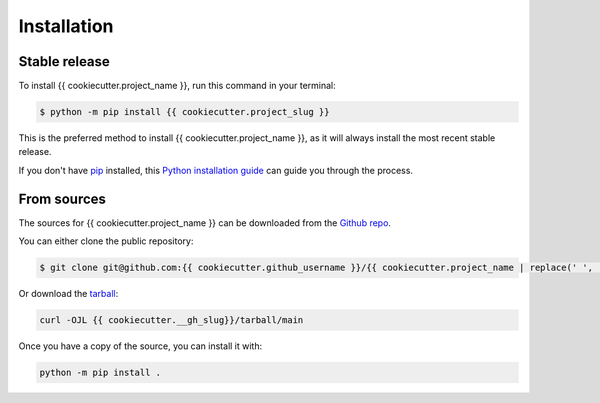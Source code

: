 ============
Installation
============

Stable release
--------------

To install {{ cookiecutter.project_name }}, run this command in your terminal:

.. code-block:: console

    $ python -m pip install {{ cookiecutter.project_slug }}

This is the preferred method to install {{ cookiecutter.project_name }}, as it will always install the most recent stable release.

If you don't have `pip`_ installed, this `Python installation guide`_ can guide
you through the process.

.. _pip: https://pip.pypa.io
.. _Python installation guide: http://docs.python-guide.org/en/latest/starting/installation/


From sources
------------

The sources for {{ cookiecutter.project_name }} can be downloaded from the `Github repo <{{ cookiecutter.__gh_slug}}>`_.

You can either clone the public repository:

.. code-block:: console

    $ git clone git@github.com:{{ cookiecutter.github_username }}/{{ cookiecutter.project_name | replace(' ', '_') }}.git

Or download the `tarball <{{ cookiecutter.__gh_slug}}/tarball/main>`_:

.. code-block:: console

        curl -OJL {{ cookiecutter.__gh_slug}}/tarball/main

Once you have a copy of the source, you can install it with:

.. code-block:: console

    python -m pip install .

